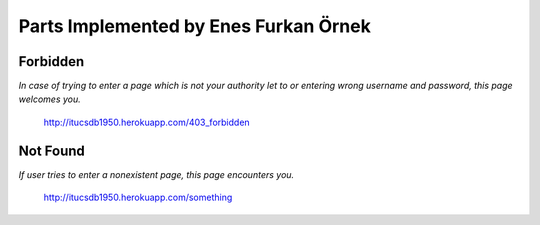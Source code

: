 Parts Implemented by Enes Furkan Örnek
======================================

Forbidden
^^^^^^^^^

*In case of trying to enter a page which is not your authority let to or entering wrong username and password, this page welcomes you.*

.. figure:: ../ss/Gandalf.png
  :scale: 50 %
  :alt: map to buried treasure

  http://itucsdb1950.herokuapp.com/403_forbidden

Not Found
^^^^^^^^^

*If user tries to enter a nonexistent page, this page encounters you.*

.. figure:: ../ss/notFound.png
  :scale: 50 %
  :alt: map to buried treasure

  http://itucsdb1950.herokuapp.com/something
